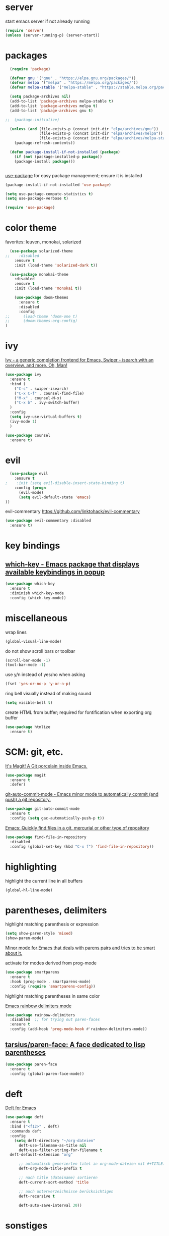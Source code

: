 * server

  start emacs server if not already running

  #+BEGIN_SRC emacs-lisp
  (require 'server)
  (unless (server-running-p) (server-start))
  #+END_SRC
  
* packages

  #+BEGIN_SRC emacs-lisp
  (require 'package)

  (defvar gnu '("gnu" . "https://elpa.gnu.org/packages/"))
  (defvar melpa '("melpa" . "https://melpa.org/packages/"))
  (defvar melpa-stable '("melpa-stable" . "https://stable.melpa.org/packages/"))

  (setq package-archives nil)
  (add-to-list 'package-archives melpa-stable t)
  (add-to-list 'package-archives melpa t)
  (add-to-list 'package-archives gnu t)

;;  (package-initialize)

  (unless (and (file-exists-p (concat init-dir "elpa/archives/gnu"))
               (file-exists-p (concat init-dir "elpa/archives/melpa"))
               (file-exists-p (concat init-dir "elpa/archives/melpa-stable")))
    (package-refresh-contents))

  (defun package-install-if-not-installed (package)
    (if (not (package-installed-p package))
    (package-install package)))


  #+END_SRC

  [[https://github.com/jwiegley/use-package][use-package]] for easy package management; ensure it is installed

  #+BEGIN_SRC emacs-lisp
    (package-install-if-not-installed 'use-package)

    (setq use-package-compute-statistics t)
    (setq use-package-verbose t)

    (require 'use-package)
  #+END_SRC

* color theme

  favorites: leuven, monokai, solarized

  #+BEGIN_SRC emacs-lisp
  (use-package solarized-theme
;;    :disabled
    :ensure t
    :init (load-theme 'solarized-dark t))

  (use-package monokai-theme
    :disabled
    :ensure t
    :init (load-theme 'monokai t))
  #+END_SRC

  #+begin_src emacs-lisp
    (use-package doom-themes
      :ensure t
      :disabled
      :config
;;      (load-theme 'doom-one t)
;;      (doom-themes-org-config)
)
  #+end_src
  

* ivy

[[https://github.com/abo-abo/swiper][Ivy - a generic completion frontend for Emacs, Swiper - isearch with an overview, and more. Oh, Man!]]

#+BEGIN_SRC emacs-lisp
  (use-package ivy
    :ensure t
    :bind (
      ("C-s" . swiper-isearch)
      ("C-x C-f" . counsel-find-file)
      ("M-x" . counsel-M-x)
      ("C-x b" . ivy-switch-buffer)
    )
    :config
    (setq ivy-use-virtual-buffers t)
    (ivy-mode 1)
    )

  (use-package counsel
    :ensure t)
#+END_SRC

* evil

  #+BEGIN_SRC emacs-lisp
  (use-package evil
    :ensure t
;    :init (setq evil-disable-insert-state-binding t)
    :config (progn
      (evil-mode)
      (setq evil-default-state 'emacs)
))
  #+END_SRC

  evil-commentary https://github.com/linktohack/evil-commentary

  #+BEGIN_SRC emacs-lisp
  (use-package evil-commentary :disabled
    :ensure t)
  #+END_SRC


* key bindings

**  [[https://github.com/justbur/emacs-which-key][which-key - Emacs package that displays available keybindings in popup]]

  #+BEGIN_SRC emacs-lisp
  (use-package which-key
    :ensure t
    :diminish which-key-mode
    :config (which-key-mode))

  #+END_SRC


* miscellaneous

  wrap lines

  #+BEGIN_SRC emacs-lisp
  (global-visual-line-mode)
  #+END_SRC

  do not show scroll bars or toolbar

  #+BEGIN_SRC emacs-lisp
  (scroll-bar-mode -1)
  (tool-bar-mode -1)
  #+END_SRC

  use y/n instead of yes/no when asking

  #+BEGIN_SRC emacs-lisp
  (fset 'yes-or-no-p 'y-or-n-p)
  #+END_SRC

  ring bell visually instead of making sound

  #+begin_src emacs-lisp
  (setq visible-bell t)
  #+end_src

  create HTML from buffer; required for fontification when exporting org buffer

  #+begin_src emacs-lisp
    (use-package htmlize
      :ensure t)
  #+end_src

* SCM: git, etc.

  [[https://github.com/magit/magit/][It's Magit! A Git porcelain inside Emacs.]]

  #+BEGIN_SRC emacs-lisp
  (use-package magit
    :ensure t
    :defer)
  #+END_SRC

  [[https://github.com/ryuslash/git-auto-commit-mode/][git-auto-commit-mode - Emacs minor mode to automatically commit (and push) a git repository.]]

  #+BEGIN_SRC emacs-lisp
  (use-package git-auto-commit-mode
    :ensure t
    :config (setq gac-automatically-push-p t))
  #+END_SRC

  [[https://github.com/h/find-file-in-repository/][Emacs: Quickly find files in a git, mercurial or other type of repository]]

  #+BEGIN_SRC emacs-lisp
  (use-package find-file-in-repository
    :disabled
    :config (global-set-key (kbd "C-x f") 'find-file-in-repository))
  #+END_SRC
  

* highlighting

  highlight the current line in all buffers

  #+BEGIN_SRC emacs-lisp
  (global-hl-line-mode)
  #+END_SRC

* parentheses, delimiters

  highlight matching parenthesis or expression

  #+BEGIN_SRC emacs-lisp
  (setq show-paren-style 'mixed)
  (show-paren-mode)
  #+END_SRC

  [[https://github.com/Fuco1/smartparens/][Minor mode for Emacs that deals with parens pairs and tries to be smart about it.]]

  activate for modes derived from prog-mode

  #+BEGIN_SRC emacs-lisp
  (use-package smartparens
    :ensure t
    :hook (prog-mode . smartparens-mode)
    :config (require 'smartparens-config))
  #+END_SRC


  highlight matching parentheses in same color

  [[https://github.com/Fanael/rainbow-delimiters/][Emacs rainbow delimiters mode]]

  #+BEGIN_SRC emacs-lisp
  (use-package rainbow-delimiters
    :disabled  ;; for trying out paren-faces
    :ensure t
    :config (add-hook 'prog-mode-hook #'rainbow-delimiters-mode))

  #+END_SRC

**  [[https://github.com/tarsius/paren-face][tarsius/paren-face: A face dedicated to lisp parentheses]]

   #+begin_src emacs-lisp
     (use-package paren-face
       :ensure t
       :config (global-paren-face-mode))
   #+end_src
* deft

  [[https://github.com/jrblevin/deft][Deft for Emacs]]

  #+BEGIN_SRC emacs-lisp
  (use-package deft
    :ensure t
    :bind ("<f12>" . deft)
    :commands deft
    :config
      (setq deft-directory "~/org-dateien"
        deft-use-filename-as-title nil
        deft-use-filter-string-for-filename t
	deft-default-extension "org"

        ;; automatisch generierten titel in org-mode-dateien mit #+TITLE: versehen
        deft-org-mode-title-prefix t

        ;; nach title (dateiname) sortieren
        deft-current-sort-method 'title

        ;; auch unterverzeichnisse berücksichtigen
        deft-recursive t

        deft-auto-save-interval 30))

  #+END_SRC



* sonstiges  
  spaceline - [[https://github.com/TheBB/spaceline][Powerline theme from Spacemacs]]
  #+BEGIN_SRC emacs-lisp
  (defun rlp/config-spaceline ()
    (setq spaceline-highlight-face-func 'spaceline-highlight-face-evil-state)
    (spaceline-spacemacs-theme))

  (use-package spaceline
    :ensure t
    :disabled
    :config (rlp/config-spaceline))

  #+END_SRC

  dashboard

  [[https://github.com/emacs-dashboard/emacs-dashboard/][An extensible emacs dashboard]]

  #+BEGIN_SRC emacs-lisp
  (use-package dashboard
    :ensure t
    :disabled
    :config
      (dashboard-setup-startup-hook)
      (setq dashboard-projects-backend 'projectile))
  #+END_SRC


  verfolgung der häufigkeit verwendeter emacs-befehle; anzeige mittels *keyfreq-show*

  #+BEGIN_SRC emacs-lisp
  (use-package keyfreq
    :ensure t
    :config
      (keyfreq-mode 1)
      (keyfreq-autosave-mode 1))
  #+END_SRC

  focus
  #+BEGIN_SRC emacs-lisp
;  (use-package focus
;    :ensure t
;    :config (add-hook 'prog-mode-hook #'focus-mode))
  #+END_SRC

  #+BEGIN_SRC emacs-lisp
  (global-prettify-symbols-mode)
  #+END_SRC

  #+BEGIN_SRC emacs-lisp
  (use-package diminish
    :ensure t)
  #+END_SRC
  

* org-mode

  location of org and agenda files

  #+begin_src emacs-lisp
    (setq
     rlp/org-files-dir "~/org-dateien"
     rlp/org-agenda-files-dir (expand-file-name "agenda" rlp/org-files-dir))
  #+end_src

  [[https://github.com/integral-dw/org-bullets][org-bullets mode - Show org-mode bullets as UTF-8 characters]]

  #+begin_src emacs-lisp
    (use-package org-bullets
      :ensure t
      :config (add-hook 'org-mode-hook #'org-bullets-mode))
  #+end_src
  make org-mode links to mp4 files open in VLC

  #+begin_src emacs-lisp
  (add-to-list 'org-file-apps '("mp4" . "vlc %s"))
  #+end_src

**  [[https://orgmode.org/worg/org-contrib/org-protocol.html][org-protocol.el – Intercept calls from emacsclient to trigger custom actions]] 

  determine list of all org buffers that have a file

  #+BEGIN_SRC emacs-lisp
  (defun currently-visited-org-files ()
    (seq-remove 'null (mapcar (lambda (buffer) (buffer-file-name buffer))
                        (org-buffer-list 'files t))))
  #+END_SRC

  #+BEGIN_SRC emacs-lisp
    (require 'org-protocol)

    (setq rlp/capture-file (expand-file-name "capture.org" rlp/org-files-dir))

    (setq org-capture-templates '(
      ("p" "Protocol" entry (file+headline rlp/capture-file "zu verorten")
      "* %^{Title}\nQuelle: %u, %a\n #+BEGIN_QUOTE\n%i\n#+END_QUOTE\n\n%?")

      ("s" "sichtliste" entry (file+headline "~/org-dateien/agenda/sichtliste.org" "zu verorten")
	"* %? [[%:link][%:description]]\n%U")

      ("L" "Protocol Link" entry (file+headline rlp/capture-file "zu verorten")
      "* %? [[%:link][%:description]]\n  Erfasst: %U")))

  #+END_SRC

  #+BEGIN_SRC emacs-lisp
  (defun rlp/config-org ()

    (setq
      org-agenda-files `(,rlp/org-agenda-files-dir)

      org-refile-allow-creating-parent-nodes 'confirm
      org-refile-use-outline-path t

      ;; erledigte items nicht in agenda view anzeigen
      org-agenda-skip-scheduled-if-done t

      ;; namen für ziel aus dateiname und überschrift ableiten
      org-refile-use-outline-path 'file

      ;; notwending für abgeleitete namen in zielauswahl
      org-outline-path-complete-in-steps nil

      org-refile-allow-creating-parent-node 'confirm)

    ;; alle überschriften bis level 3 in momentan besuchten org-dateien können ziel sein
    (setq org-refile-targets '((currently-visited-org-files :maxlevel . 3))))

  (use-package org
    :config (rlp/config-org))
  #+END_SRC

  [[https://github.com/alphapapa/org-super-agenda][Supercharge your Org daily/weekly agenda by grouping items]]

  #+begin_src emacs-lisp
  ;; TODO
  #+end_src


**  [[https://github.com/alphapapa/org-ql][alphapapa/org-ql: An Org-mode query language, including search commands and saved views]]

   #+begin_src emacs-lisp
   (use-package org-ql
     :ensure t)
   #+end_src
* line number

  activate line number display only in modes derived from ~prog-mode~

  #+begin_src emacs-lisp
  (add-hook 'prog-mode-hook #'display-line-numbers-mode)
  #+end_src

* ensure that commands found by shell are also found by emacs

   #+BEGIN_SRC emacs-lisp
   (use-package exec-path-from-shell
     :ensure t
     :if (memq window-system '(mac ns x))
     :config (exec-path-from-shell-initialize))
   #+END_SRC


* helpful

  [[https://github.com/Wilfred/helpful][A better Emacs *help* buffer]]

  #+BEGIN_SRC emacs-lisp
  (use-package helpful
    :ensure t
    :custom
      (counsel-describe-function-function #'helpful-callable)
      (counsel-describe-variable-function #'helpful-variable)
    :bind
      ([remap describe-function] . counsel-describe-function)
      ([remap describe-command] . helpful-command)
      ([remap describe-variable] . counsel-describe-variable)
      ([remap describe-key] . helpful-key))
  #+END_SRC

* mail; mu4e

  configure notification display

  #+begin_src emacs-lisp
    (use-package alert
      :ensure t
      :config
      (setq rlp/alert-style
	(pcase system-type
	  ('gnu/linux 'notifications)
	  ('darwin 'osx-notifier)
	))

      (if rlp/alert-style
	  (setq alert-default-style rlp/alert-style))
    )
  #+end_src

  [[https://github.com/lordpretzel/mu4e-views][mu4e-views]] facilitates choosing how to view e-mails, e.g. view as html using an xwidgets window.

  #+begin_src emacs-lisp
    (add-to-list 'load-path "/usr/local/share/emacs/site-lisp/mu4e")

    (setq
      mu4e-get-mail-command "offlineimap"
      mu4e-update-interval 1500    ;; every quarter hour
    )


    (setq mail-user-agent 'mu4e-user-agent
	  message-send-mail-function 'smtpmail-send-it

	  mu4e-compose-format-flowed t
	  mu4e-use-fancy-chars t

	  user-mail-address "m_rolappe@web.de"
	  smtpmail-default-smtp-server "smtp.web.de"
	  smtpmail-smtp-server "smtp.web.de"
	  smtpmail-smtp-service 587
	  smtpmail-stream-type 'starttls
	  message-kill-buffer-on-exit t)


    (require 'mu4e)

    (use-package mu4e-alert
      :ensure t
      :init
	(add-hook 'after-init-hook #'mu4e-alert-enable-notifications)
	(add-hook 'after-init-hook #'mu4e-alert-enable-mode-line-display))
  #+end_src

  add some shortcuts for easy maildir navigation

  #+begin_src emacs-lisp
    (setq mu4e-maildir-shortcuts
	  '((:maildir "/m_rolappe@web.de/inbox" :key ?i)
	    (:maildir "/m_rolappe@web.de/archives" :key ?a)
	    (:maildir "/m_rolappe@web.de/unbekannt" :key ?u)
	    (:maildir "/m_rolappe@web.de/junk" :key ?j)
	    (:maildir "/m_rolappe@web.de/sent" :key ?s)))
  #+end_src

  compose messages in a new frame

  #+begin_src emacs-lisp
    (setq mu4e-compose-in-new-frame t)
  #+end_src

  #+begin_src emacs-lisp
    (use-package mu4e-views
      :ensure t
      :after mu4e
      :bind (
             :map mu4e-headers-mode-map
             ("v" . mu4e-views-mu4e-select-view-msg-method)
             ("M-n" . mu4e-views-cursor-msg-view-window-down)
             ("M-p" . mu4e-views-cursor-msg-view-window-up))
      :config
      (setq mu4e-views-completion-method 'ivy
            mu4e-views-default-view-method "html"
            mu4e-views-next-previous-message-behaviour 'stick-to-current-window)
      (mu4e-views-mu4e-use-view-msg-method "html"))
  #+end_src

 add some bookmarks

   #+begin_src emacs-lisp
     (add-to-list 'mu4e-bookmarks
		  '(:name "Kotlin Weekly"
		    :query "from:mailinglist@kotlinweekly.net"
		    :key ?k))
   #+end_src
* anki

  #+begin_src emacs-lisp
  (use-package anki-editor
    :ensure t)
  #+end_src

* flycheck

  #+begin_src emacs-lisp
  (use-package flycheck
    :ensure t
    :init (global-flycheck-mode))
  #+end_src

* elfeed

**  [[https://github.com/skeeto/elfeed][GitHub - skeeto/elfeed: An Emacs web feeds client]]       :elfeed:rss:feed:

 #+BEGIN_SRC emacs-lisp
 (use-package elfeed
   :ensure t)
 #+END_SRC

**  [[https://github.com/remyhonig/elfeed-org][GitHub - remyhonig/elfeed-org: Configure the Elfeed RSS reader with an Orgmode file]] :elfeed:rss:org_mode:

 #+BEGIN_SRC emacs-lisp
   (use-package elfeed-org
     :ensure t
     :requires elfeed
     :config
       (elfeed-org)
       (setq rlp/elfeed-org-file (expand-file-name "elfeed.org" rlp/org-files-dir))
       (setq rmh-elfeed-org-files (list rlp/elfeed-org-file)))
 #+END_SRC



* company

  [[http://company-mode.github.io/][company-mode - Modular in-buffer completion framework for Emacs]]

  #+begin_src emacs-lisp
  (use-package company
    :ensure t
    :hook (prog-mode . company-mode))
  #+end_src

  [[https://github.com/company-mode/company-quickhelp][Documentation popup for Company]]

  #+begin_src emacs-lisp
    (use-package company-quickhelp
      :ensure t
      :config (company-quickhelp-mode))
  #+end_src

* development

** general prog-mode configuration

    #+begin_src emacs-lisp
    (defun rlp/configure-prog-mode ()
      "configure prog-mode"

      (setq tab-width 4)
      (setq indent-tabs-mode nil)
    )

    (add-hook 'prog-mode-hook 'rlp/configure-prog-mode)
    #+end_src

** kotlin

   #+begin_src emacs-lisp
   (use-package kotlin-mode
     :disabled
     :ensure t)
   #+end_src

** LSP mode

   #+begin_src emacs-lisp   
   (use-package lsp-mode
     :ensure t
     :init
       (setq lsp-keymap-prefix "C-c l"
         lsp-clients-kotlin-server-executable "/Volumes/OSXGemeinsam/git-repos/kotlin-language-server/server/build/install/server/bin/kotlin-language-server")
     :hook (
       (kotlin-mode . lsp)
       (lsp-mode . lsp-enable-which-key-integration)
     )
     :commands lsp)

   (use-package lsp-ui
     :ensure t
     :commands lsp-ui-mode)

   (use-package lsp-ivy
     :ensure t
     :commands lsp-ivy-workspace-symbol)
   #+end_src

** language servers

** typescript

   #+begin_src emacs-lisp
   (use-package typescript-mode
     :mode "\\.ts\\'"
     :hook (typescript-mode . lsp-deferred)
     :config
       (setq typescript-indent-level 4))
   #+end_src


* show last context after start

  #+begin_src emacs-lisp
 (setq initial-buffer-choice "~/org-dateien/kontext.org")
  #+end_src

* terminal, shell

  #+begin_src emacs-lisp
  (use-package vterm
    :ensure t)
  #+end_src

** eshell

   #+begin_src emacs-lisp
   (use-package eshell-git-prompt
     :ensure t
     :config (eshell-git-prompt-use-theme 'powerline))
   #+end_src


* yasnippet

  [[https://github.com/joaotavora/yasnippet/][A template system for Emacs]]

  #+BEGIN_SRC emacs-lisp
  (use-package yasnippet
    :ensure t
    :diminish yas
    :config
      (yas-reload-all)
      (add-hook 'prog-mode-hook #'yas-minor-mode))
  #+END_SRC

  [[https://github.com/AndreaCrotti/yasnippet-snippets][a collection of yasnippet snippets for many languages]]

  #+begin_src emacs-lisp
    (use-package yasnippet-snippets
      :ensure t)
  #+end_src

* font

  set default font for frames

  #+begin_src emacs-lisp
        (set-face-attribute 'default nil :font "Cascadia Code PL" :height 130)
;;    (add-to-list 'default-frame-alist
;;		 '(font . "DejaVu Sans Regular-12"))
  #+end_src

  #+begin_src emacs-lisp
    (defvar rlp/prog-buffer-face-height 1.3)

    (defun rlp/prog-buffer-face ()
      (interactive)
      (setq buffer-face-mode-face `(:family "Cascadia Mono" :height ,rlp/prog-buffer-face-height))
      (buffer-face-mode)

      (set-face-attribute 'line-number nil :height rlp/prog-buffer-face-height)
    )

    (add-hook 'prog-mode-hook 'rlp/prog-buffer-face)
  #+end_src

* whitespace visualization

  highlight lines longer than 120 characters

  #+begin_src emacs-lisp
  (setq whitespace-line-column 120)
  #+end_src

  only the part of the line which goes beyond ~whitespace-line-column~ is highlighted

  #+begin_src emacs-lisp
  (setq whitespace-style '(
    face
    trailing
    tabs
    spaces
    lines-tail
    empty
    space-before-tab
    space-after-tab))
  #+end_src
  activate for prog-mode derived buffers

  #+begin_src emacs-lisp
    (add-hook 'prog-mode-hook #'whitespace-mode)
  #+end_src

* [[https://github.com/Yevgnen/ivy-rich][ivy-rich - More friendly interface for ivy.]]

  #+begin_src emacs-lisp
    (use-package ivy-rich
      :requires ivy
      :ensure t
      :config (ivy-rich-mode 1))
  #+end_src

* docker

  [[https://github.com/Silex/docker.el][Manage docker from Emacs.]]

  #+begin_src emacs-lisp
    (use-package docker
      :ensure t
      :bind ("C-c d" . docker))
  #+end_src

* haskell

  [[https://github.com/haskell/haskell-mode][Emacs mode for Haskell]]

  #+begin_src emacs-lisp
    (use-package haskell-mode
      :ensure t)
  #+end_src

* firefox

  [[https://github.com/cireu/counsel-ffdata][counsel-ffdata - Use ivy interface to access your firefox bookmarks and history in Emacs]]

  #+begin_src emacs-lisp
    (use-package counsel-ffdata
      :ensure t)
  #+end_src

* pocket

  [[https://github.com/alphapapa/pocket-reader.el][Emacs client for Pocket reading list (getpocket.com)]]

  #+begin_src emacs-lisp
  (use-package pocket-reader
    :ensure t)
  #+end_src

* rust

**  [[https://github.com/brotzeit/rustic][GitHub - brotzeit/rustic: Rust development environment for Emacs]]

   #+begin_src emacs-lisp
     (use-package rustic
       :ensure t)
   #+end_src

* ace-window

  [[https://github.com/abo-abo/ace-window][ace-window - Quickly switch windows in Emacs]]

  #+begin_src emacs-lisp
  (use-package ace-window
    :ensure t
    :bind ("M-o" . ace-window))
  #+end_src

* all-the-icons

**  [[https://github.com/domtronn/all-the-icons.el][GitHub - domtronn/all-the-icons.el: A utility package to collect various Icon Fonts and propertize them within Emacs.]]

   fonts must have been installed via M-x all-the-icons-install-fonts

   #+begin_src emacs-lisp
   (use-package all-the-icons
     :ensure t)
   #+end_src

**  [[https://github.com/jtbm37/all-the-icons-dired][GitHub - jtbm37/all-the-icons-dired: Adds dired support to all-the-icons]]

   #+begin_src emacs-lisp
   (use-package all-the-icons-dired
     :ensure t
     :requires all-the-icons
     :hook (dired-mode . all-the-icons-dired-mode)
   )
   #+end_src

* restclient

**  [[https://github.com/pashky/restclient.el][GitHub - pashky/restclient.el: HTTP REST client tool for emacs]]

   #+begin_src emacs-lisp
   (use-package restclient
     :ensure t)
   #+end_src

* engine

*  [[https://github.com/hrs/engine-mode][GitHub - hrs/engine-mode: Minor mode for defining and querying search engines through Emacs.]]

  #+begin_src emacs-lisp
    (use-package engine-mode
      :ensure t
      :config
      (engine-mode t)

      (defengine duckduckgo
	"https://duckduckgo.com/?q=%s"
	:keybinding "d")


      (defengine github
	"https://github.com/search?ref=simplesearch&q=%s")

      (defengine stack-overflow
	"https://stackoverflow.com/search?q=%s")

      (defengine youtube
	"http://www.youtube.com/results?aq=f&oq=&search_query=%s")
      )
  #+end_src

*  [[https://github.com/abo-abo/lispy][GitHub - abo-abo/lispy: Short and sweet LISP editing]]

  #+begin_src emacs-lisp
    (use-package lispy
      :ensure t
      :hook (emacs-lisp-mode . (lambda () (lispy-mode 1))))
  #+end_src

* emms

  #+begin_src emacs-lisp
    (use-package emms
      :ensure t
      :config
      (emms-all)
      (emms-default-players))
  #+end_src

* erc

  #+begin_src emacs-lisp
    (use-package circe
      :ensure t)
  #+end_src

* push org file changes

  #+begin_src emacs-lisp
    (add-to-list 'kill-emacs-query-functions
		 (lambda ()
		   (interactive)
		   (yes-or-no-p "push org file changes?")
		   t))
  #+end_src

* epub

**  [[https://depp.brause.cc/nov.el/][nov.el: Major mode for reading EPUBs in Emacs]]

   #+begin_src emacs-lisp
     (use-package nov
       :ensure t
       :mode ("\\.epub\\'" . nov-mode)
       :config
         (defun my-nov-font-setup ()
           (face-remap-add-relative 'variable-pitch :family "DejaVu" :height 1.3))

         (add-hook 'nov-mode-hook 'my-nov-font-setup))
   #+end_src

* blog, hugo

  org mode export to hugo

  #+begin_src emacs-lisp
    (use-package ox-hugo
      :ensure t)
  #+end_src

* scheme, guile, geiser

  #+begin_src emacs-lisp
    (use-package geiser
      :ensure t)
  #+end_src


* programming language modes

** lua

   #+begin_src emacs-lisp
     (use-package lua-mode
       :ensure t)
   #+end_src

** factor

   #+begin_src emacs-lisp
   (use-package fuel
       :ensure t
       :disabled)
   #+end_src

** forth

***  [[https://github.com/larsbrinkhoff/forth-mode][larsbrinkhoff/forth-mode: Wants to be the SLIME of Forth]]
   
   #+begin_src emacs-lisp
     (use-package forth-mode
       :ensure t)
   #+end_src

* mode-line

**  [[https://github.com/seagle0128/doom-modeline][seagle0128/doom-modeline: A fancy and fast mode-line inspired by minimalism design.]]

   #+begin_src emacs-lisp
     (use-package doom-modeline
       :ensure t
       :init (doom-modeline-mode 1))
   #+end_src

